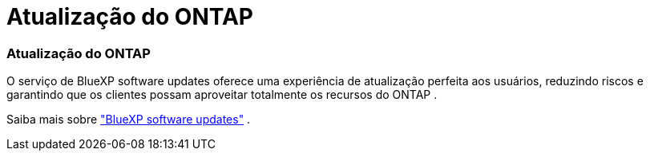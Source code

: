 = Atualização do ONTAP
:allow-uri-read: 




=== Atualização do ONTAP

O serviço de BlueXP software updates oferece uma experiência de atualização perfeita aos usuários, reduzindo riscos e garantindo que os clientes possam aproveitar totalmente os recursos do ONTAP .

Saiba mais sobre link:https://docs.netapp.com/us-en/bluexp-software-updates/get-started/software-updates.html["BlueXP software updates"] .
